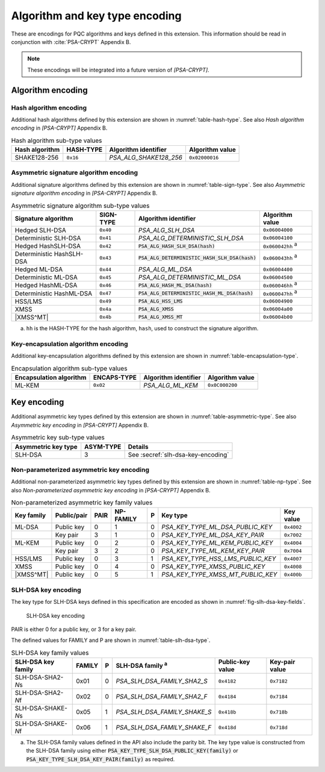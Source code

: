 .. SPDX-FileCopyrightText: Copyright 2024 Arm Limited and/or its affiliates <open-source-office@arm.com>
.. SPDX-License-Identifier: CC-BY-SA-4.0 AND LicenseRef-Patent-license

.. _pqc-encodings:

Algorithm and key type encoding
===============================

These are encodings for PQC algorithms and keys defined in this extension.
This information should be read in conjunction with :cite:`PSA-CRYPT` Appendix B.

.. note::

    These encodings will be integrated into a future version of `[PSA-CRYPT]`.

.. _pqc-algorithm-encoding:

Algorithm encoding
------------------


.. _hash-encoding:

Hash algorithm encoding
~~~~~~~~~~~~~~~~~~~~~~~

Additional hash algorithms defined by this extension are shown in :numref:`table-hash-type`.
See also *Hash algorithm encoding* in `[PSA-CRYPT]` Appendix B.

.. csv-table:: Hash algorithm sub-type values
    :name: table-hash-type
    :header-rows: 1
    :align: left
    :widths: auto

    Hash algorithm, HASH-TYPE, Algorithm identifier, Algorithm value
    SHAKE128-256, ``0x16``, `PSA_ALG_SHAKE128_256`, ``0x02000016``

.. _sign-encoding:

Asymmetric signature algorithm encoding
~~~~~~~~~~~~~~~~~~~~~~~~~~~~~~~~~~~~~~~

Additional signature algorithms defined by this extension are shown in :numref:`table-sign-type`.
See also *Asymmetric signature algorithm encoding* in `[PSA-CRYPT]` Appendix B.

.. csv-table:: Asymmetric signature algorithm sub-type values
    :name: table-sign-type
    :header-rows: 1
    :align: left
    :widths: auto

    Signature algorithm, SIGN-TYPE, Algorithm identifier, Algorithm value
    Hedged SLH-DSA, ``0x40``, `PSA_ALG_SLH_DSA`, ``0x06004000``
    Deterministic SLH-DSA, ``0x41``, `PSA_ALG_DETERMINISTIC_SLH_DSA`, ``0x06004100``
    Hedged HashSLH-DSA, ``0x42``, :code:`PSA_ALG_HASH_SLH_DSA(hash)`, ``0x060042hh`` :sup:`a`
    Deterministic HashSLH-DSA, ``0x43``, :code:`PSA_ALG_DETERMINISTIC_HASH_SLH_DSA(hash)`, ``0x060043hh`` :sup:`a`
    Hedged ML-DSA, ``0x44``, `PSA_ALG_ML_DSA`, ``0x06004400``
    Deterministic ML-DSA, ``0x45``, `PSA_ALG_DETERMINISTIC_ML_DSA`, ``0x06004500``
    Hedged HashML-DSA, ``0x46``, :code:`PSA_ALG_HASH_ML_DSA(hash)`, ``0x060046hh`` :sup:`a`
    Deterministic HashML-DSA, ``0x47``, :code:`PSA_ALG_DETERMINISTIC_HASH_ML_DSA(hash)`, ``0x060047hh`` :sup:`a`
    HSS/LMS, ``0x49``, :code:`PSA_ALG_HSS_LMS`, ``0x06004900``
    XMSS, ``0x4a``, :code:`PSA_ALG_XMSS`, ``0x06004a00``
    |XMSS^MT|, ``0x4b``, :code:`PSA_ALG_XMSS_MT`, ``0x06004b00``

a.  ``hh`` is the HASH-TYPE for the hash algorithm, ``hash``, used to construct the signature algorithm.

.. _encapsulation-encoding:

Key-encapsulation algorithm encoding
~~~~~~~~~~~~~~~~~~~~~~~~~~~~~~~~~~~~

Additional key-encapsulation algorithms defined by this extension are shown in :numref:`table-encapsulation-type`.

.. csv-table:: Encapsulation algorithm sub-type values
    :name: table-encapsulation-type
    :header-rows: 1
    :align: left
    :widths: auto

    Encapsulation algorithm, ENCAPS-TYPE, Algorithm identifier, Algorithm value
    ML-KEM, ``0x02``, `PSA_ALG_ML_KEM`, ``0x0C000200``

.. _pqc-key-encoding:

Key encoding
------------

Additional asymmetric key types defined by this extension are shown in :numref:`table-asymmetric-type`.
See also *Asymmetric key encoding* in `[PSA-CRYPT]` Appendix B.

.. csv-table:: Asymmetric key sub-type values
    :name: table-asymmetric-type
    :header-rows: 1
    :align: left
    :widths: auto

    Asymmetric key type, ASYM-TYPE, Details
    SLH-DSA, 3, See :secref:`slh-dsa-key-encoding`

.. _simple-asymmetric-key-encoding:

Non-parameterized asymmetric key encoding
~~~~~~~~~~~~~~~~~~~~~~~~~~~~~~~~~~~~~~~~~

Additional non-parameterized asymmetric key types defined by this extension are shown in :numref:`table-np-type`.
See also *Non-parameterized asymmetric key encoding* in `[PSA-CRYPT]` Appendix B.

.. csv-table:: Non-parameterized asymmetric key family values
    :name: table-np-type
    :header-rows: 1
    :align: left
    :widths: auto

    Key family, Public/pair, PAIR, NP-FAMILY, P, Key type, Key value
    ML-DSA, Public key, 0, 1, 0, `PSA_KEY_TYPE_ML_DSA_PUBLIC_KEY`, ``0x4002``
    , Key pair, 3, 1, 0, `PSA_KEY_TYPE_ML_DSA_KEY_PAIR`, ``0x7002``
    ML-KEM, Public key, 0, 2, 0, `PSA_KEY_TYPE_ML_KEM_PUBLIC_KEY`, ``0x4004``
    , Key pair, 3, 2, 0, `PSA_KEY_TYPE_ML_KEM_KEY_PAIR`, ``0x7004``
    HSS/LMS, Public key, 0, 3, 1, `PSA_KEY_TYPE_HSS_LMS_PUBLIC_KEY`, ``0x4007``
    XMSS, Public key, 0, 4, 0, `PSA_KEY_TYPE_XMSS_PUBLIC_KEY`, ``0x4008``
    |XMSS^MT|, Public key, 0, 5, 1, `PSA_KEY_TYPE_XMSS_MT_PUBLIC_KEY`, ``0x400b``

.. _slh-dsa-key-encoding:

SLH-DSA key encoding
~~~~~~~~~~~~~~~~~~~~

The key type for SLH-DSA keys defined in this specification are encoded as shown in :numref:`fig-slh-dsa-key-fields`.

.. figure:: ../figure/encoding/slh_dsa_key.*
    :name: fig-slh-dsa-key-fields

    SLH-DSA key encoding

PAIR is either 0 for a public key, or 3 for a key pair.

The defined values for FAMILY and P are shown in :numref:`table-slh-dsa-type`.

.. csv-table:: SLH-DSA key family values
    :name: table-slh-dsa-type
    :header-rows: 1
    :align: left
    :widths: auto

    SLH-DSA key family, FAMILY, P, SLH-DSA family :sup:`a`, Public-key value, Key-pair value
    SLH-DSA-SHA2-\ *N*\ s, 0x01, 0, `PSA_SLH_DSA_FAMILY_SHA2_S`, ``0x4182``, ``0x7182``
    SLH-DSA-SHA2-\ *N*\ f, 0x02, 0, `PSA_SLH_DSA_FAMILY_SHA2_F`, ``0x4184``, ``0x7184``
    SLH-DSA-SHAKE-\ *N*\ s, 0x05, 1, `PSA_SLH_DSA_FAMILY_SHAKE_S`, ``0x418b``, ``0x718b``
    SLH-DSA-SHAKE-\ *N*\ f, 0x06, 1, `PSA_SLH_DSA_FAMILY_SHAKE_F`, ``0x418d``, ``0x718d``

a.  The SLH-DSA family values defined in the API also include the parity bit. The key type value is constructed from the SLH-DSA family using either :code:`PSA_KEY_TYPE_SLH_DSA_PUBLIC_KEY(family)` or :code:`PSA_KEY_TYPE_SLH_DSA_KEY_PAIR(family)` as required.

